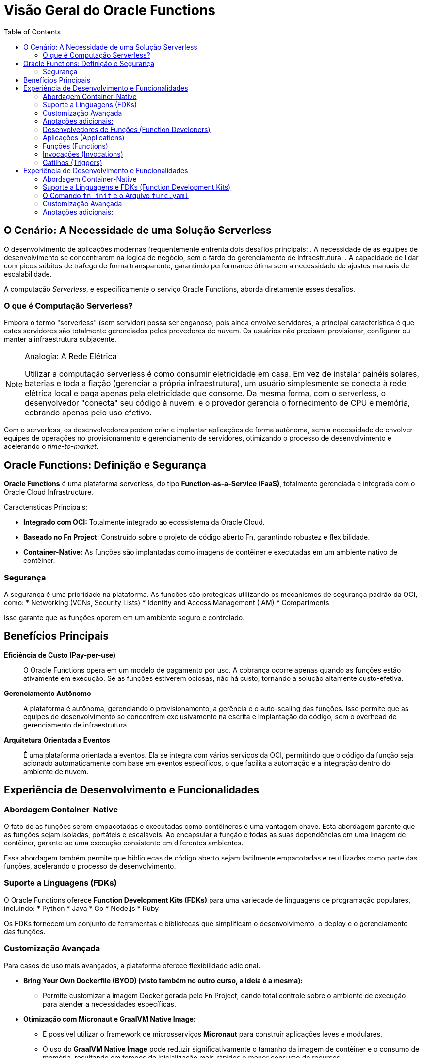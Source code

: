 = Visão Geral do Oracle Functions
:toc:
:icons: font

== O Cenário: A Necessidade de uma Solução Serverless

O desenvolvimento de aplicações modernas frequentemente enfrenta dois desafios principais:
. A necessidade de as equipes de desenvolvimento se concentrarem na lógica de negócio, sem o fardo do gerenciamento de infraestrutura.
. A capacidade de lidar com picos súbitos de tráfego de forma transparente, garantindo performance ótima sem a necessidade de ajustes manuais de escalabilidade.

A computação _Serverless_, e especificamente o serviço Oracle Functions, aborda diretamente esses desafios.

=== O que é Computação Serverless?

Embora o termo "serverless" (sem servidor) possa ser enganoso, pois ainda envolve servidores, a principal característica é que estes servidores são totalmente gerenciados pelos provedores de nuvem. Os usuários não precisam provisionar, configurar ou manter a infraestrutura subjacente.

[NOTE]
====
.Analogia: A Rede Elétrica
Utilizar a computação serverless é como consumir eletricidade em casa. Em vez de instalar painéis solares, baterias e toda a fiação (gerenciar a própria infraestrutura), um usuário simplesmente se conecta à rede elétrica local e paga apenas pela eletricidade que consome. Da mesma forma, com o serverless, o desenvolvedor "conecta" seu código à nuvem, e o provedor gerencia o fornecimento de CPU e memória, cobrando apenas pelo uso efetivo.
====

Com o serverless, os desenvolvedores podem criar e implantar aplicações de forma autônoma, sem a necessidade de envolver equipes de operações no provisionamento e gerenciamento de servidores, otimizando o processo de desenvolvimento e acelerando o _time-to-market_.

== Oracle Functions: Definição e Segurança

*Oracle Functions* é uma plataforma serverless, do tipo *Function-as-a-Service (FaaS)*, totalmente gerenciada e integrada com o Oracle Cloud Infrastructure.

.Características Principais:
* *Integrado com OCI:* Totalmente integrado ao ecossistema da Oracle Cloud.
* *Baseado no Fn Project:* Construído sobre o projeto de código aberto Fn, garantindo robustez e flexibilidade.
* *Container-Native:* As funções são implantadas como imagens de contêiner e executadas em um ambiente nativo de contêiner.

=== Segurança

A segurança é uma prioridade na plataforma. As funções são protegidas utilizando os mecanismos de segurança padrão da OCI, como:
* Networking (VCNs, Security Lists)
* Identity and Access Management (IAM)
* Compartments

Isso garante que as funções operem em um ambiente seguro e controlado.

== Benefícios Principais

*Eficiência de Custo (Pay-per-use)*::
O Oracle Functions opera em um modelo de pagamento por uso. A cobrança ocorre apenas quando as funções estão ativamente em execução. Se as funções estiverem ociosas, não há custo, tornando a solução altamente custo-efetiva.

*Gerenciamento Autônomo*::
A plataforma é autônoma, gerenciando o provisionamento, a gerência e o auto-scaling das funções. Isso permite que as equipes de desenvolvimento se concentrem exclusivamente na escrita e implantação do código, sem o overhead de gerenciamento de infraestrutura.

*Arquitetura Orientada a Eventos*::
É uma plataforma orientada a eventos. Ela se integra com vários serviços da OCI, permitindo que o código da função seja acionado automaticamente com base em eventos específicos, o que facilita a automação e a integração dentro do ambiente de nuvem.

== Experiência de Desenvolvimento e Funcionalidades

=== Abordagem Container-Native

O fato de as funções serem empacotadas e executadas como contêineres é uma vantagem chave. Esta abordagem garante que as funções sejam isoladas, portáteis e escaláveis. Ao encapsular a função e todas as suas dependências em uma imagem de contêiner, garante-se uma execução consistente em diferentes ambientes.

Essa abordagem também permite que bibliotecas de código aberto sejam facilmente empacotadas e reutilizadas como parte das funções, acelerando o processo de desenvolvimento.

=== Suporte a Linguagens (FDKs)

O Oracle Functions oferece *Function Development Kits (FDKs)* para uma variedade de linguagens de programação populares, incluindo:
* Python
* Java
* Go
* Node.js
* Ruby

Os FDKs fornecem um conjunto de ferramentas e bibliotecas que simplificam o desenvolvimento, o deploy e o gerenciamento das funções.

=== Customização Avançada

Para casos de uso mais avançados, a plataforma oferece flexibilidade adicional.

* *Bring Your Own Dockerfile (BYOD) (visto também no outro curso, a ideia é a mesma):*
** Permite customizar a imagem Docker gerada pelo Fn Project, dando total controle sobre o ambiente de execução para atender a necessidades específicas.

* *Otimização com Micronaut e GraalVM Native Image:*
** É possível utilizar o framework de microsserviços *Micronaut* para construir aplicações leves e modulares.
** O uso do *GraalVM Native Image* pode reduzir significativamente o tamanho da imagem de contêiner e o consumo de memória, resultando em tempos de inicialização mais rápidos e menor consumo de recursos.

=== Anotações adicionais:

* Para ser bem honesto, essa parte (de overview inicial) é praticamente a mesma do Multicloud Architect, já feito anteriormente, eu só anotei para não esquecer mesmo, mas se você seguir a mesma base anterior, está de boa.

=== Desenvolvedores de Funções (Function Developers)

São os usuários da OCI que criam e implantam funções. Para interagir com o serviço, eles devem ter contas de usuário válidas e pertencer a grupos de IAM com as políticas apropriadas que concedam as permissões necessárias para criar, implantar e gerenciar recursos de funções.

=== Aplicações (Applications)

Uma Aplicação no OCI Functions é um recurso com múltiplos propósitos:
* *Agrupamento Lógico:* Serve como um agrupamento lógico de funções.
* *Configuração de Recursos:* Permite alocar e configurar recursos comuns a todas as funções dentro dela, como as sub-redes em que serão executadas.
* *Contexto Comum:* Provê um contexto comum para armazenar variáveis de configuração que podem ser acessadas por todas as funções na aplicação.
* *Isolamento de Runtime:* Garante que as execuções de funções de diferentes aplicações permaneçam isoladas umas das outras.

[TIP]
====
A melhor prática para eficiência e performance é agrupar múltiplas funções relacionadas dentro de uma única aplicação.
====

=== Funções (Functions)

A função é o conceito central. É um bloco de código pequeno e focado, projetado para executar uma única tarefa específica.
* *Armazenamento:* Funções são armazenadas como imagens de contêiner em um Container Registry (OCIR) especificado.
* *Metadados:* A definição da função é armazenada como metadados no servidor do OCI Functions. Isso inclui detalhes de execução como a imagem de contêiner a ser usada, o tempo máximo de execução e o consumo máximo de memória permitido.

image::images/image40.png[alt="Ecossistema do Oracle Functions", title="Ecossistema do Oracle Functions"]

image::images/image41.png[alt="Ecossistema do Oracle Functions", title="Conceitos Gerais das Oracle Functions"]

=== Invocações (Invocations)

É o ato de executar uma função.
* *Métodos:* Funções podem ser invocadas via Fn Project CLI, OCI SDKs, requisições HTTP assinadas para o seu `invoke endpoint`, ou por eventos de outros serviços OCI.
* *Ciclo de Vida (Cold vs. Warm Start):*
. Na *primeira invocação* (cold start), o OCI Functions baixa a imagem do contêiner do registry, a executa como um contêiner e, em seguida, executa a função.
. Para *invocações subsequentes* (warm start), as requisições são direcionadas para o contêiner já em execução, minimizando a latência.
. Após um período de inatividade, o contêiner é removido para otimizar o uso de recursos.

=== Gatilhos (Triggers)

Um trigger é o resultado de uma ação no sistema que envia uma requisição para invocar uma função.
* *Orientado a Eventos:* Iniciado por eventos em outros serviços OCI (ex: um upload de arquivo no Object Storage).
* *Orientado a Tempo:* Agendado para enviar requisições em intervalos definidos (ex: para tarefas periódicas).
Uma função pode não ter nenhum trigger ou estar associada a múltiplos triggers.

image::images/image42.png[alt="Ecossistema do Oracle Functions", title="Conceitos dos Triggers"]

== Experiência de Desenvolvimento e Funcionalidades

=== Abordagem Container-Native

O fato de as funções serem empacotadas e executadas como contêineres é uma vantagem chave. Esta abordagem garante que as funções sejam isoladas, portáteis e escaláveis, com uma execução consistente em diferentes ambientes.

=== Suporte a Linguagens e FDKs (Function Development Kits)

O Oracle Functions utiliza os FDKs do Fn Project para suportar diversas linguagens, como Java, Node.js, Python, Go, Ruby e C#. Um FDK é uma coleção de bibliotecas auxiliares que gerenciam os aspectos internos do sistema.

Cada FDK de linguagem é composto por três componentes:
. *Build-time base image:* Imagem com as bibliotecas e ferramentas necessárias para construir a função.
. *Runtime base image:* Imagem com o ambiente necessário para executar a função.
. *FDK library:* Biblioteca que lida com protocolos, passagem de entradas/saídas, etc.

=== O Comando `fn init` e o Arquivo `func.yaml`

Ao criar uma função com o comando `fn init`, especifica-se a linguagem via a opção `--runtime`.
[source,bash]
----
# Exemplo: Inicializando uma função Python
fn init --runtime python <nome-da-funcao>
----
Este comando registra a linguagem e as imagens de build/run correspondentes no arquivo de configuração da função, o `func.yaml`.

.Exemplo de `func.yaml` gerado para Python (versão mais recente)
[source,yaml]
----
schema_version: 20180708
name: helloworld-function
version: 0.0.1
runtime: python
build_image: fnproject/python:3.11-dev
run_image: fnproject/python:3.11
...
----

É possível especificar uma versão exata da linguagem. Para usar Python 3.9, o comando seria `fn init --runtime python3.9 ...`, o que alteraria os valores no `func.yaml`. Para atualizar uma função existente para uma nova versão, basta modificar estes parâmetros no `func.yaml` e executar o comando `fn build`.

image::images/image43.png[alt="Ecossistema do Oracle Functions", title="Exemplo de func.yaml"]

=== Customização Avançada

* *Bring Your Own Dockerfile (BYOD):*
** Permite customizar a imagem Docker gerada pelo Fn Project, dando total controle sobre o ambiente de execução.

* *Otimização com Micronaut e GraalVM Native Image:*
** É possível utilizar o framework de microsserviços *Micronaut* e o *GraalVM Native Image* para reduzir significativamente o tamanho da imagem, o consumo de memória e o tempo de inicialização.

=== Anotações adicionais:

* Para ser bem honesto, essa parte (de overview inicial) é praticamente a mesma do Multicloud Architect, já feito anteriormente, eu só anotei para não esquecer mesmo, mas se você seguir a mesma base anterior, está de boa.